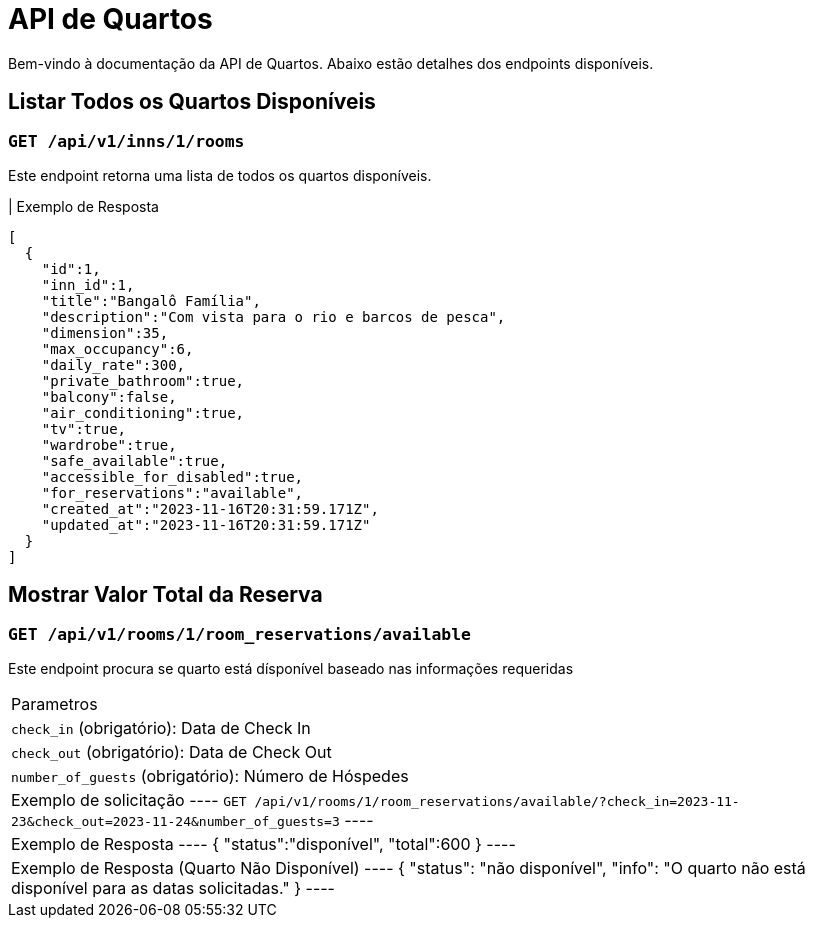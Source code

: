 = API de Quartos

Bem-vindo à documentação da API de Quartos. Abaixo estão detalhes dos endpoints disponíveis.

== Listar Todos os Quartos Disponíveis

=== `GET /api/v1/inns/1/rooms`

Este endpoint retorna uma lista de todos os quartos disponíveis.

| Exemplo de Resposta
----
[
  {
    "id":1,
    "inn_id":1,
    "title":"Bangalô Família",
    "description":"Com vista para o rio e barcos de pesca",
    "dimension":35,
    "max_occupancy":6,
    "daily_rate":300,
    "private_bathroom":true,
    "balcony":false,
    "air_conditioning":true,
    "tv":true,
    "wardrobe":true,
    "safe_available":true,
    "accessible_for_disabled":true,
    "for_reservations":"available",
    "created_at":"2023-11-16T20:31:59.171Z",
    "updated_at":"2023-11-16T20:31:59.171Z"
  }
]
----

== Mostrar Valor Total da Reserva

=== `GET /api/v1/rooms/1/room_reservations/available`

Este endpoint procura se quarto está dísponível baseado nas informações requeridas

|===
| Parametros
| `check_in` (obrigatório): Data de Check In
| `check_out` (obrigatório): Data de Check Out
| `number_of_guests` (obrigatório): Número de Hóspedes

| Exemplo de solicitação
----
`GET /api/v1/rooms/1/room_reservations/available/?check_in=2023-11-23&check_out=2023-11-24&number_of_guests=3`
----

| Exemplo de Resposta
----
{
  "status":"disponível",
  "total":600
}
----

| Exemplo de Resposta (Quarto Não Disponível)
----
{
  "status": "não disponível",
  "info": "O quarto não está disponível para as datas solicitadas."
}
----
